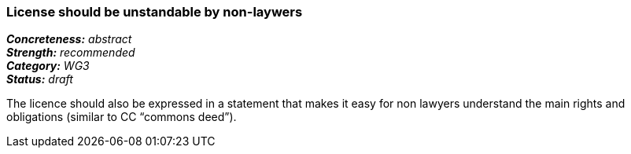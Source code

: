 === License should be unstandable by non-laywers

[%hardbreaks]
[small]#*_Concreteness:_* __abstract__#
[small]#*_Strength:_*     __recommended__#
[small]#*_Category:_*     __WG3__#
[small]#*_Status:_*       __draft__#

The licence should also be expressed in a statement that makes it easy for non lawyers understand the main rights and obligations (similar to CC “commons deed”).




